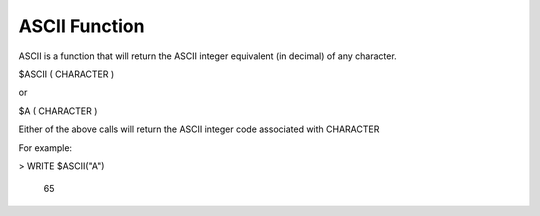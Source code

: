 =================
ASCII Function
=================

ASCII is a function that will return the ASCII integer equivalent (in decimal) of any character.

$ASCII	( CHARACTER )

or

$A		( CHARACTER )

Either of the above calls will return the ASCII integer code associated with CHARACTER

For example:

>	WRITE $ASCII("A")

	65
